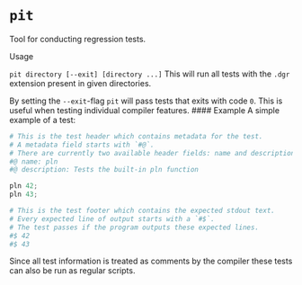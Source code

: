 * =pit=

Tool for conducting regression tests.

**** Usage

=pit directory [--exit] [directory ...]= This will run all tests with
the =.dgr= extension present in given directories.

By setting the =--exit=-flag =pit= will pass tests that exits with code
=0=. This is useful when testing individual compiler features. ####
Example A simple example of a test:

#+BEGIN_SRC python
    # This is the test header which contains metadata for the test.
    # A metadata field starts with `#@`.
    # There are currently two available header fields: name and description.
    #@ name: pln
    #@ description: Tests the built-in pln function

    pln 42;
    pln 43;

    # This is the test footer which contains the expected stdout text.
    # Every expected line of output starts with a `#$`.
    # The test passes if the program outputs these expected lines.
    #$ 42
    #$ 43
#+END_SRC

Since all test information is treated as comments by the compiler these
tests can also be run as regular scripts.
